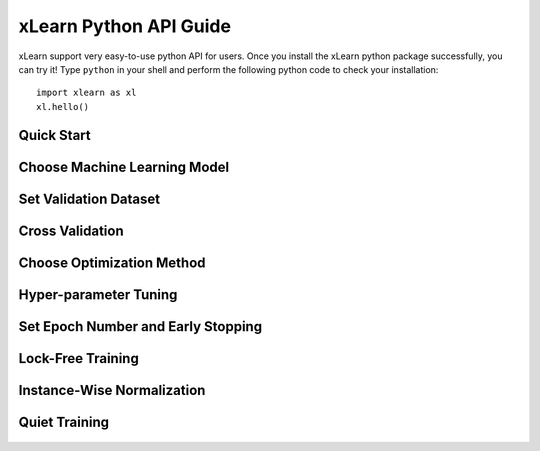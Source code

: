 xLearn Python API Guide
^^^^^^^^^^^^^^^^^^^^^^^^^^^

xLearn support very easy-to-use python API for users. Once you install the 
xLearn python package successfully, you can try it! Type ``python`` in your
shell and perform the following python code to check your installation: ::

    import xlearn as xl
    xl.hello()

Quick Start
----------------------------------------



Choose Machine Learning Model
----------------------------------------


Set Validation Dataset
----------------------------------------


Cross Validation
----------------------------------------


Choose Optimization Method
----------------------------------------


Hyper-parameter Tuning
----------------------------------------


Set Epoch Number and Early Stopping
----------------------------------------


Lock-Free Training
----------------------------------------


Instance-Wise Normalization
----------------------------------------


Quiet Training
----------------------------------------



 .. toctree::
   :hidden: